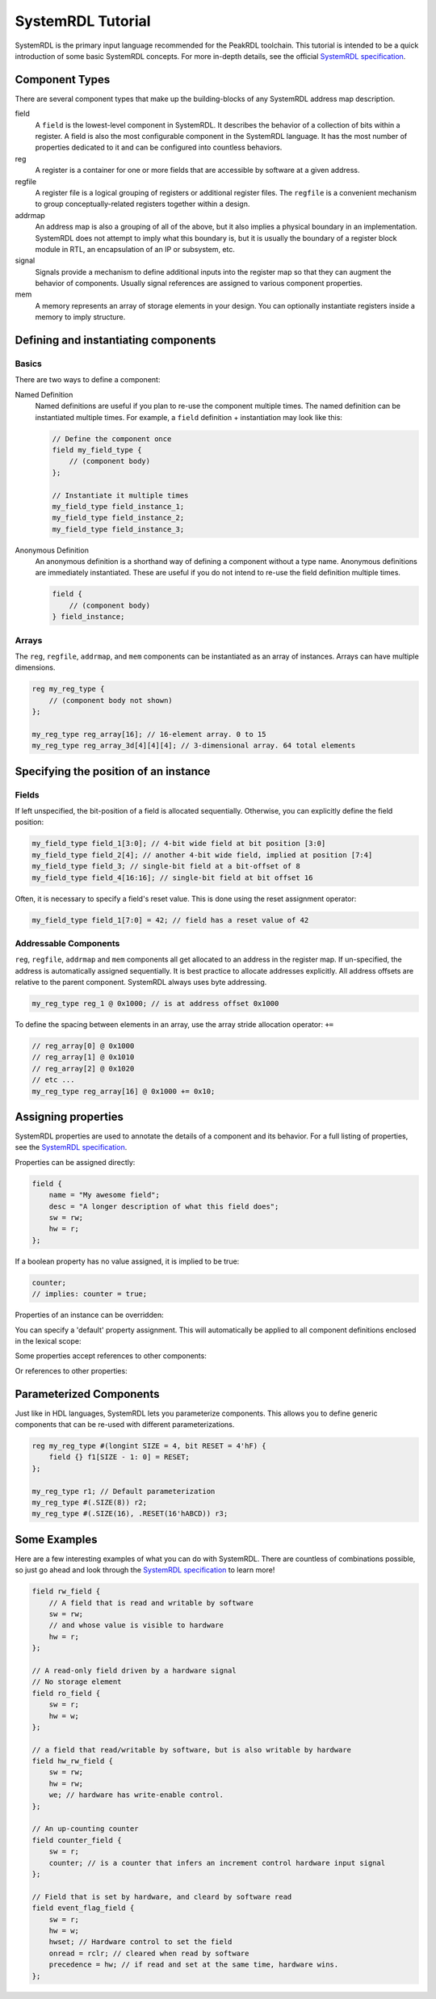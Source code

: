 SystemRDL Tutorial
==================

SystemRDL is the primary input language recommended for the PeakRDL toolchain.
This tutorial is intended to be a quick introduction of some basic SystemRDL
concepts. For more in-depth details, see the official
`SystemRDL specification <http://accellera.org/downloads/standards/systemrdl>`_.



Component Types
---------------
There are several component types that make up the building-blocks of any
SystemRDL address map description.

field
    A ``field`` is the lowest-level component in SystemRDL. It describes the
    behavior of a collection of bits within a register.
    A field is also the most configurable component in the SystemRDL language.
    It has the most number of properties dedicated to it and can be configured
    into countless behaviors.

reg
    A register is a container for one or more fields that are accessible by
    software at a given address.

regfile
    A register file is a logical grouping of registers or additional register
    files. The ``regfile`` is a convenient mechanism to group
    conceptually-related registers together within a design.

addrmap
    An address map is also a grouping of all of the above, but it also implies
    a physical boundary in an implementation. SystemRDL does not attempt to
    imply what this boundary is, but it is usually the boundary of a register
    block module in RTL, an encapsulation of an IP or subsystem, etc.

signal
    Signals provide a mechanism to define additional inputs into the register
    map so that they can augment the behavior of components.
    Usually signal references are assigned to various component properties.

mem
    A memory represents an array of storage elements in your design.
    You can optionally instantiate registers inside a memory to imply structure.



Defining and instantiating components
-------------------------------------

Basics
^^^^^^
There are two ways to define a component:

Named Definition
    Named definitions are useful if you plan to re-use the component multiple
    times. The named definition can be instantiated multiple times.
    For example, a ``field`` definition + instantiation may look like this:

    .. code-block:: systemrdl

        // Define the component once
        field my_field_type {
            // (component body)
        };

        // Instantiate it multiple times
        my_field_type field_instance_1;
        my_field_type field_instance_2;
        my_field_type field_instance_3;

Anonymous Definition
    An anonymous definition is a shorthand way of defining a component without a
    type name. Anonymous definitions are immediately instantiated.
    These are useful if you do not intend to re-use the field definition
    multiple times.

    .. code-block:: systemrdl

        field {
            // (component body)
        } field_instance;


Arrays
^^^^^^
The ``reg``, ``regfile``, ``addrmap``, and ``mem`` components can be
instantiated as an array of instances. Arrays can have multiple dimensions.

.. code-block:: systemrdl

    reg my_reg_type {
        // (component body not shown)
    };

    my_reg_type reg_array[16]; // 16-element array. 0 to 15
    my_reg_type reg_array_3d[4][4][4]; // 3-dimensional array. 64 total elements



Specifying the position of an instance
--------------------------------------

Fields
^^^^^^
If left unspecified, the bit-position of a field is allocated sequentially.
Otherwise, you can explicitly define the field position:

.. code-block:: systemrdl

    my_field_type field_1[3:0]; // 4-bit wide field at bit position [3:0]
    my_field_type field_2[4]; // another 4-bit wide field, implied at position [7:4]
    my_field_type field_3; // single-bit field at a bit-offset of 8
    my_field_type field_4[16:16]; // single-bit field at bit offset 16

Often, it is necessary to specify a field's reset value. This is done using the
reset assignment operator:

.. code-block:: systemrdl

    my_field_type field_1[7:0] = 42; // field has a reset value of 42


Addressable Components
^^^^^^^^^^^^^^^^^^^^^^
``reg``, ``regfile``, ``addrmap`` and ``mem`` components all get allocated to
an address in the register map.
If un-specified, the address is automatically assigned sequentially.
It is best practice to allocate addresses explicitly. All address offsets are
relative to the parent component. SystemRDL always uses byte addressing.

.. code-block:: systemrdl

    my_reg_type reg_1 @ 0x1000; // is at address offset 0x1000

To define the spacing between elements in an array, use the array stride
allocation operator: ``+=``

.. code-block:: systemrdl

    // reg_array[0] @ 0x1000
    // reg_array[1] @ 0x1010
    // reg_array[2] @ 0x1020
    // etc ...
    my_reg_type reg_array[16] @ 0x1000 += 0x10;



Assigning properties
--------------------
SystemRDL properties are used to annotate the details of a component and its
behavior. For a full listing of properties, see the
`SystemRDL specification <http://accellera.org/downloads/standards/systemrdl>`_.

Properties can be assigned directly:

.. code-block:: systemrdl

    field {
        name = "My awesome field";
        desc = "A longer description of what this field does";
        sw = rw;
        hw = r;
    };

If a boolean property has no value assigned, it is implied to be true:

.. code-block:: systemrdl

    counter;
    // implies: counter = true;

Properties of an instance can be overridden:

.. code-block:: systemrdl
    :emphasize-lines: 7

    field my_awesome_field {
        name = "My awesome field";
    };

    my_awesome_field field_1;

    field_1->name = "My overridden name";


You can specify a 'default' property assignment.
This will automatically be applied to all component definitions enclosed in the
lexical scope:

.. code-block:: systemrdl
    :emphasize-lines: 1, 4

    default sw = rw;

    field my_awesome_field {
        // implied: sw = rw;
    };


Some properties accept references to other components:

.. code-block:: systemrdl
    :emphasize-lines: 4

    my_awesome_field field_1;
    my_awesome_field field_2;

    field_1->reset = field_2; // field_1 will get field_2's value when reset.


Or references to other properties:

.. code-block:: systemrdl
    :emphasize-lines: 7-8

    field {
        counter;
    } my_counter[7:0];

    my_awesome_field field_1;

    // my_counter will increment every time field_1 is accessed by software
    my_counter->incr = field_1->swacc;


Parameterized Components
------------------------
Just like in HDL languages, SystemRDL lets you parameterize components.
This allows you to define generic components that can be re-used with different
parameterizations.

.. code-block:: systemrdl

    reg my_reg_type #(longint SIZE = 4, bit RESET = 4'hF) {
        field {} f1[SIZE - 1: 0] = RESET;
    };

    my_reg_type r1; // Default parameterization
    my_reg_type #(.SIZE(8)) r2;
    my_reg_type #(.SIZE(16), .RESET(16'hABCD)) r3;


Some Examples
-------------
Here are a few interesting examples of what you can do with SystemRDL.
There are countless of combinations possible, so just go ahead and look through
the `SystemRDL specification <http://accellera.org/downloads/standards/systemrdl>`_
to learn more!

.. code-block:: systemrdl

    field rw_field {
        // A field that is read and writable by software
        sw = rw;
        // and whose value is visible to hardware
        hw = r;
    };

    // A read-only field driven by a hardware signal
    // No storage element
    field ro_field {
        sw = r;
        hw = w;
    };

    // a field that read/writable by software, but is also writable by hardware
    field hw_rw_field {
        sw = rw;
        hw = rw;
        we; // hardware has write-enable control.
    };

    // An up-counting counter
    field counter_field {
        sw = r;
        counter; // is a counter that infers an increment control hardware input signal
    };

    // Field that is set by hardware, and cleard by software read
    field event_flag_field {
        sw = r;
        hw = w;
        hwset; // Hardware control to set the field
        onread = rclr; // cleared when read by software
        precedence = hw; // if read and set at the same time, hardware wins.
    };
